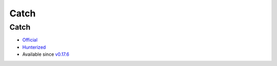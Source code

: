 .. spelling::

    Catch

.. _pkg.Catch:

Catch
=====

Catch
'''''

-  `Official <https://github.com/philsquared/Catch>`__
-  `Hunterized <https://github.com/hunter-packages/Catch>`__
-  Available since
   `v0.17.6 <https://github.com/ruslo/hunter/releases/tag/v0.17.6>`__

.. code-block::cmake

    hunter_add_package(Catch)
    find_package(Catch CONFIG REQUIRED)
    target_link_libraries(... Catch::Catch)

